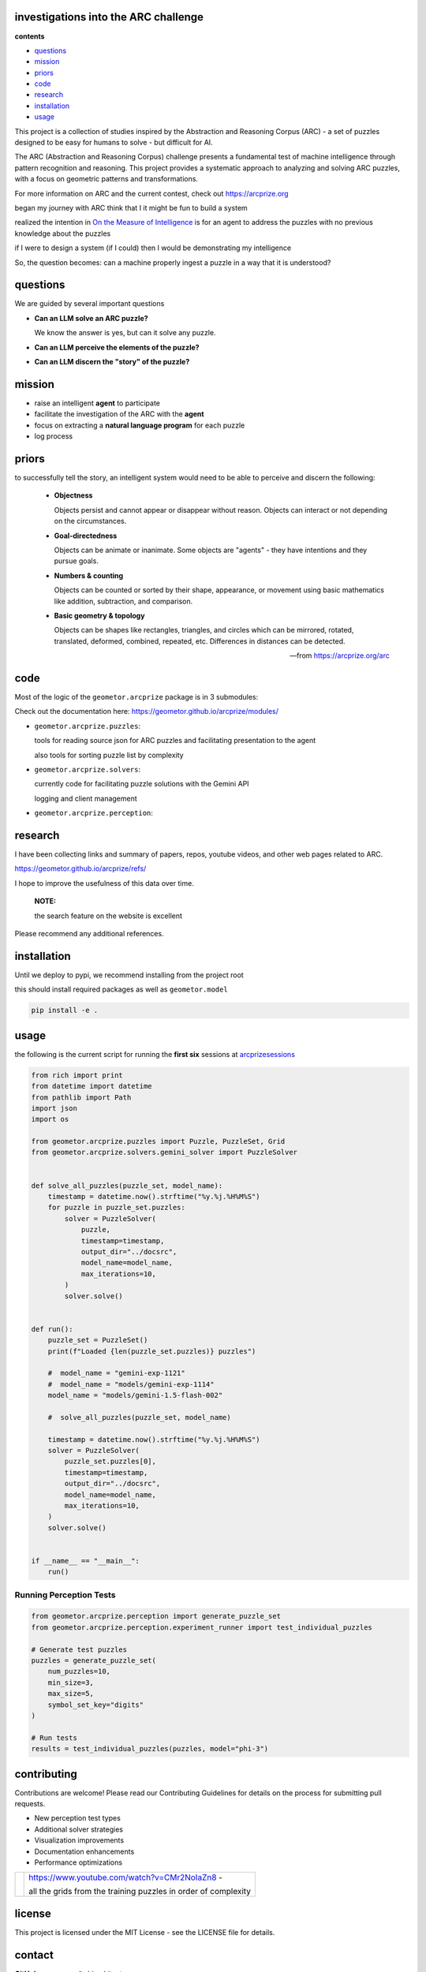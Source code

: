 investigations into the ARC challenge
-------------------------------------

.. image:: ./docsrc/_static/arc-banner.png

**contents**

- questions_
- mission_
- priors_
- code_
- research_
- installation_
- usage_

This project is a collection of studies inspired by the Abstraction and
Reasoning Corpus (ARC) - a set of puzzles designed to be easy for humans
to solve - but difficult for AI. 

The ARC (Abstraction and Reasoning Corpus) challenge presents a fundamental test
of machine intelligence through pattern recognition and reasoning. This project
provides a systematic approach to analyzing and solving ARC puzzles, with a focus
on geometric patterns and transformations.


For more information on ARC and the current contest, check out https://arcprize.org

began my journey with ARC think that I it might be fun to build a system 

realized the intention in `On the Measure of Intelligence`_ is for an agent to address the puzzles with
no previous knowledge about the puzzles

if I were to design a system (if I could) then I would be demonstrating my
intelligence

So, the question becomes: can a machine properly ingest a puzzle in a way that
it is understood?

.. _On the Measure of Intelligence: https://arxiv.org/pdf/1911.01547



questions
---------

We are guided by several important questions


- **Can an LLM solve an ARC puzzle?**

  We know the answer is yes, but can it solve any puzzle.

- **Can an LLM perceive the elements of the puzzle?**



- **Can an LLM discern the "story" of the puzzle?**


mission
-------

- raise an intelligent **agent** to participate
- facilitate the investigation of the ARC with the **agent**
- focus on extracting a **natural language program** for each puzzle
- log process

priors
------

to successfully tell the story, an intelligent system would need to be able to
perceive and discern the following:


    - **Objectness**

      Objects persist and cannot appear or disappear without reason. Objects can interact or not depending on the circumstances.

    - **Goal-directedness**

      Objects can be animate or inanimate. Some objects are "agents" - they have intentions and they pursue goals.

    - **Numbers & counting**

      Objects can be counted or sorted by their shape, appearance, or movement using basic mathematics like addition, subtraction, and comparison.

    - **Basic geometry & topology**

      Objects can be shapes like rectangles, triangles, and circles which can be
      mirrored, rotated, translated, deformed, combined, repeated, etc.
      Differences in distances can be detected.

    -- from https://arcprize.org/arc

code
----

Most of the logic of the ``geometor.arcprize`` package is in 3 submodules:

Check out the documentation here: https://geometor.github.io/arcprize/modules/

- ``geometor.arcprize.puzzles``: 
  
  tools for reading source json for ARC puzzles and facilitating presentation to
  the agent

  also tools for sorting puzzle list by complexity

- ``geometor.arcprize.solvers``: 
  
  currently code for facilitating puzzle solutions with the Gemini API

  logging and client management

- ``geometor.arcprize.perception``: 


research
--------

I have been collecting links and summary of papers, repos, youtube videos, and
other web pages related to ARC. 

https://geometor.github.io/arcprize/refs/

I hope to improve the usefulness of this data over time. 

    **NOTE:**

    the search feature on the website is excellent

Please recommend any additional references. 

installation
------------

Until we deploy to pypi, we recommend installing from the project root

this should install required packages as well as ``geometor.model``

.. code-block:: bash

    pip install -e .

usage
-----

the following is the current script for running the **first six** sessions at
arcprizesessions_

.. _arcprizesessions: https://github.com/geometor/arcprizesessions

.. code-block:: python

   from rich import print
   from datetime import datetime
   from pathlib import Path
   import json
   import os

   from geometor.arcprize.puzzles import Puzzle, PuzzleSet, Grid
   from geometor.arcprize.solvers.gemini_solver import PuzzleSolver


   def solve_all_puzzles(puzzle_set, model_name):
       timestamp = datetime.now().strftime("%y.%j.%H%M%S")
       for puzzle in puzzle_set.puzzles:
           solver = PuzzleSolver(
               puzzle,
               timestamp=timestamp,
               output_dir="../docsrc",
               model_name=model_name,
               max_iterations=10,
           )
           solver.solve()


   def run():
       puzzle_set = PuzzleSet()
       print(f"Loaded {len(puzzle_set.puzzles)} puzzles")

       #  model_name = "gemini-exp-1121"
       #  model_name = "models/gemini-exp-1114"
       model_name = "models/gemini-1.5-flash-002"

       #  solve_all_puzzles(puzzle_set, model_name)

       timestamp = datetime.now().strftime("%y.%j.%H%M%S")
       solver = PuzzleSolver(
           puzzle_set.puzzles[0],
           timestamp=timestamp,
           output_dir="../docsrc",
           model_name=model_name,
           max_iterations=10,
       )
       solver.solve()


   if __name__ == "__main__":
       run()

Running Perception Tests
~~~~~~~~~~~~~~~~~~~~~~~

.. code-block:: python

    from geometor.arcprize.perception import generate_puzzle_set
    from geometor.arcprize.perception.experiment_runner import test_individual_puzzles

    # Generate test puzzles
    puzzles = generate_puzzle_set(
        num_puzzles=10,
        min_size=3,
        max_size=5,
        symbol_set_key="digits"
    )

    # Run tests
    results = test_individual_puzzles(puzzles, model="phi-3")



contributing
------------

Contributions are welcome! Please read our Contributing Guidelines for details on
the process for submitting pull requests.

- New perception test types
- Additional solver strategies
- Visualization improvements
- Documentation enhancements
- Performance optimizations

.. |ytimg| image::  https://img.youtube.com/vi/CMr2NoIaZn8/2.jpg
   :target: https://www.youtube.com/watch?v=CMr2NoIaZn8


.. list-table::

   * - |ytimg|
     - https://www.youtube.com/watch?v=CMr2NoIaZn8 - 

       all the grids from the training puzzles in order of complexity


license
-------

This project is licensed under the MIT License - see the LICENSE file for details.


contact
-------

:GitHub: `@phiarchitect <https://github.com/phiarchitect>`_
:Project: `GEOMETOR <https://github.com/geometor>`_
:website: 

    This project is part of the GEOMETOR initiative, exploring fundamental
    patterns and relationships in mathematics and nature.
